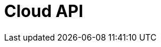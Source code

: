 = Cloud API
:page-api-spec-url: api:ROOT:attachment$cloud-api.yaml
:page-layout: swagger
:page-try-it: true